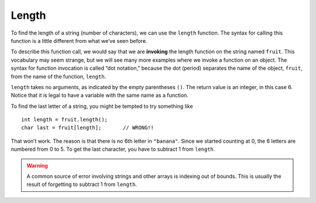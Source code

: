 Length
------

To find the length of a string (number of characters), we can use the
``length`` function. The syntax for calling this function is a little
different from what we’ve seen before.

.. activecode:: length_AC_1
  :language: cpp
  :caption: Finding the length of a string

  The active code below outputs the length of string ``fruit``.
  ~~~~
  #include <iostream>
  using namespace std;

  int main() {
      string fruit = "Watermelon";
      int length;
      length = fruit.length();
      cout << length << endl;
  }

.. index::
   single: invoking

To describe this function call, we would say that we are **invoking**
the length function on the string named ``fruit``. This vocabulary may
seem strange, but we will see many more examples where we invoke a
function on an object. The syntax for function invocation is called “dot
notation,” because the dot (period) separates the name of the object,
``fruit``, from the name of the function, ``length``.

``length`` takes no arguments, as indicated by the empty parentheses
``()``. The return value is an integer, in this case 6. Notice that it
is legal to have a variable with the same name as a function.

To find the last letter of a string, you might be tempted to try
something like

::

     int length = fruit.length();
     char last = fruit[length];       // WRONG!!

That won’t work. The reason is that there is no 6th letter in
``"banana"``. Since we started counting at 0, the 6 letters are numbered
from 0 to 5. To get the last character, you have to subtract 1 from
``length``.

.. warning::
   A common source of error involving strings and other arrays is indexing
   out of bounds. This is usually the result of forgetting to subtract 1 from
   ``length``.

.. activecode:: length_AC_2
  :language: cpp
  :caption: Finding the length of a string and outputting it

  The active code below outputs the last character in string ``fruit``
  using the ``length`` function.
  ~~~~
  #include <iostream>
  using namespace std;

  int main() {
      string fruit = "Watermelon";
      int length = fruit.length();
      char last = fruit[length-1];
      cout << last;
  }

.. mchoice:: length_1
   :practice: T
   :answer_a: 11
   :answer_b: 12
   :correct: b
   :feedback_a: The space counts as a character.
   :feedback_b: Yes, there are 12 characters in the string.


   What is printed by the following statements?

   .. code-block:: cpp

      string s = "coding rocks";
      cout << s.length() << endl;


.. mchoice:: length_2
   :practice: T
   :answer_a: o
   :answer_b: r
   :answer_c: s
   :answer_d: Error, s.length() is 12 and there is no index 12.
   :correct: b
   :feedback_a: Take a look at the index calculation again, s.length()-5.
   :feedback_b: Yes, s.length() is 12 and 12-5 is 7.  Use 7 as index and remember to start counting with 0.
   :feedback_c: s is at index 11.
   :feedback_d: You subtract 5 before using the index operator so it will work.


   What is printed by the following statements?

   .. code-block:: cpp

      string s = "coding rocks";
      cout << (s[s.length()-5]) << endl;


.. parsonsprob:: length_3
   :numbered: left
   :adaptive:

   Construct a block of code that correctly implements the accumulator pattern, with ``course`` being the first variable initialized.
   -----
   int main() {

      string course = "Programming";

      int num_chars;

      string num_chars; #distractor

      num_chars = course.length();

      num_chars = length(course); #distractor

      cout << num_chars << endl;

   }
